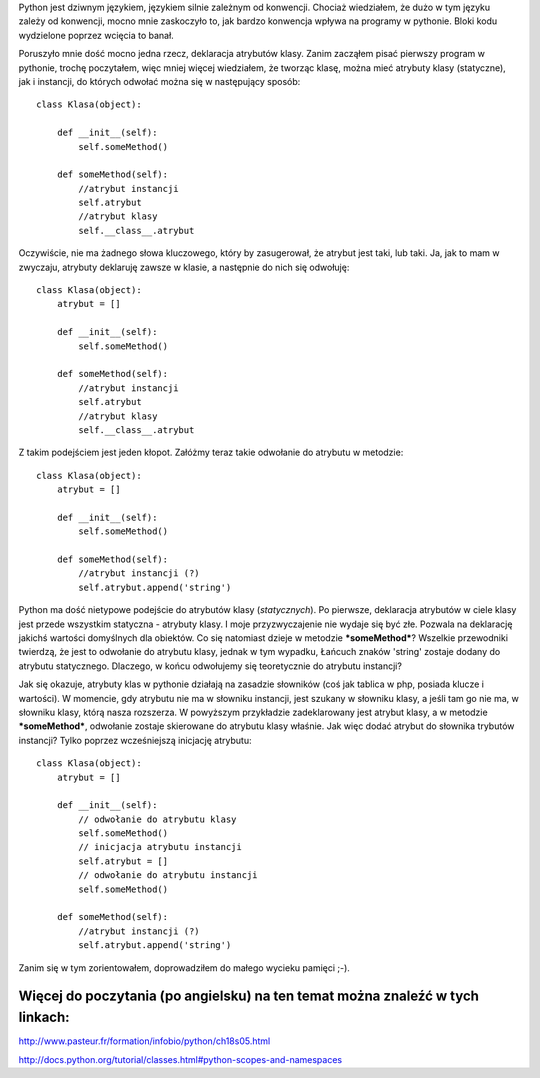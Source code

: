 .. title: Python - atrybut instancji, atrybut klasy
.. slug: python-atrybut-instancji-atrybut-klasy
.. date: 2010/11/18 23:11:12
.. tags: python
.. link:
.. description: Python jest dziwnym językiem, językiem silnie zależnym od konwencji. Chociaż wiedziałem, że dużo w tym języku zależy od konwencji, mocno mnie zaskoczyło to, jak bardzo konwencja wpływa na programy w pythonie. Bloki kodu wydzielone poprzez wcięcia to banał.

Python jest dziwnym językiem, językiem silnie zależnym od konwencji.
Chociaż wiedziałem, że dużo w tym języku zależy od konwencji, mocno mnie
zaskoczyło to, jak bardzo konwencja wpływa na programy w pythonie. Bloki
kodu wydzielone poprzez wcięcia to banał.

Poruszyło mnie dość mocno jedna rzecz, deklaracja atrybutów klasy. Zanim
zacząłem pisać pierwszy program w pythonie, trochę poczytałem, więc
mniej więcej wiedziałem, że tworząc klasę, można mieć atrybuty klasy
(statyczne), jak i instancji, do których odwołać można się w następujący
sposób:

::

    class Klasa(object):

        def __init__(self):
            self.someMethod()

        def someMethod(self):
            //atrybut instancji
            self.atrybut
            //atrybut klasy
            self.__class__.atrybut

Oczywiście, nie ma żadnego słowa kluczowego, który by zasugerował, że
atrybut jest taki, lub taki. Ja, jak to mam w zwyczaju, atrybuty
deklaruję zawsze w klasie, a następnie do nich się odwołuję:

::

    class Klasa(object):
        atrybut = []

        def __init__(self):
            self.someMethod()

        def someMethod(self):
            //atrybut instancji
            self.atrybut
            //atrybut klasy
            self.__class__.atrybut

Z takim podejściem jest jeden kłopot. Załóżmy teraz takie odwołanie do
atrybutu w metodzie:

::

    class Klasa(object):
        atrybut = []

        def __init__(self):
            self.someMethod()

        def someMethod(self):
            //atrybut instancji (?)
            self.atrybut.append('string')

Python ma dość nietypowe podejście do atrybutów klasy (*statycznych*).
Po pierwsze, deklaracja atrybutów w ciele klasy jest przede wszystkim
statyczna - atrybuty klasy. I moje przyzwyczajenie nie wydaje się być
złe. Pozwala na deklarację jakichś wartości domyślnych dla obiektów. Co
się natomiast dzieje w metodzie ***someMethod***? Wszelkie przewodniki
twierdzą, że jest to odwołanie do atrybutu klasy, jednak w tym wypadku,
Łańcuch znaków 'string' zostaje dodany do atrybutu statycznego.
Dlaczego, w końcu odwołujemy się teoretycznie do atrybutu instancji?

Jak się okazuje, atrybuty klas w pythonie działają na zasadzie słowników
(coś jak tablica w php, posiada klucze i wartości). W momencie, gdy
atrybutu nie ma w słowniku instancji, jest szukany w słowniku klasy, a
jeśli tam go nie ma, w słowniku klasy, którą nasza rozszerza. W
powyższym przykładzie zadeklarowany jest atrybut klasy, a w metodzie
***someMethod***, odwołanie zostaje skierowane do atrybutu klasy
właśnie. Jak więc dodać atrybut do słownika trybutów instancji? Tylko
poprzez wcześniejszą inicjację atrybutu:

::

    class Klasa(object):
        atrybut = []

        def __init__(self):
            // odwołanie do atrybutu klasy
            self.someMethod()
            // inicjacja atrybutu instancji
            self.atrybut = []
            // odwołanie do atrybutu instancji
            self.someMethod()

        def someMethod(self):
            //atrybut instancji (?)
            self.atrybut.append('string')

Zanim się w tym zorientowałem, doprowadziłem do małego wycieku pamięci
;-).

Więcej do poczytania (po angielsku) na ten temat można znaleźć w tych linkach:
^^^^^^^^^^^^^^^^^^^^^^^^^^^^^^^^^^^^^^^^^^^^^^^^^^^^^^^^^^^^^^^^^^^^^^^^^^^^^^

`http://www.pasteur.fr/formation/infobio/python/ch18s05.html <http://www.pasteur.fr/formation/infobio/python/ch18s05.html>`_

`http://docs.python.org/tutorial/classes.html#python-scopes-and-namespaces <http://docs.python.org/tutorial/classes.html#python-scopes-and-namespaces>`_
